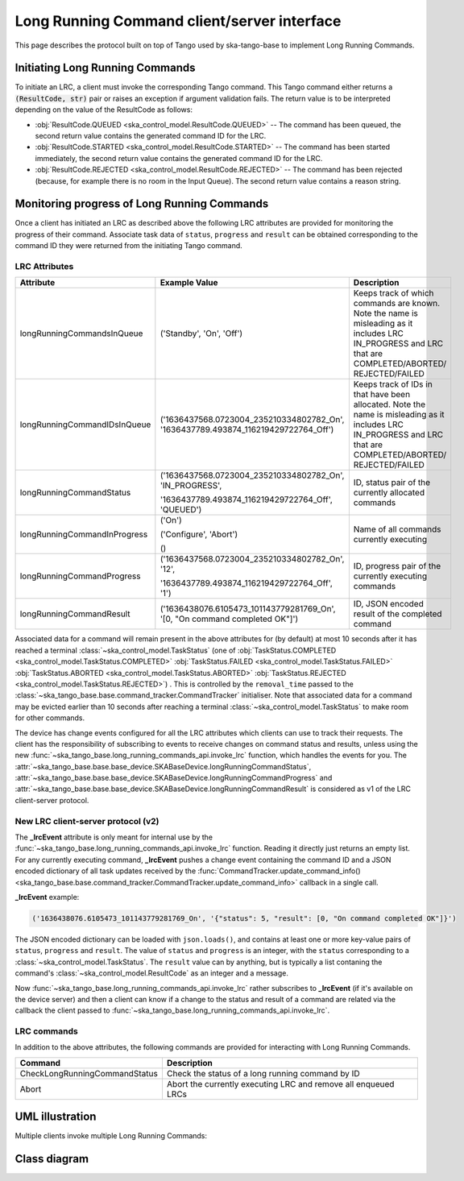 .. _lrc-client-server-protocol:

============================================
Long Running Command client/server interface
============================================

This page describes the protocol built on top of Tango used by ska-tango-base to
implement Long Running Commands.

Initiating Long Running Commands
--------------------------------

To initiate an LRC, a client must invoke the corresponding Tango command. This
Tango command either returns a :code:`(ResultCode, str)` pair or raises an
exception if argument validation fails.  The return value is to be interpreted
depending on the value of the ResultCode as follows:

- :obj:`ResultCode.QUEUED <ska_control_model.ResultCode.QUEUED>` -- The command
  has been queued, the second return value contains the generated command ID for
  the LRC.
- :obj:`ResultCode.STARTED <ska_control_model.ResultCode.STARTED>` -- The
  command has been started immediately, the second return value contains the
  generated command ID for the LRC.
- :obj:`ResultCode.REJECTED <ska_control_model.ResultCode.REJECTED>` -- The
  command has been rejected (because, for example there is no room in the Input
  Queue).  The second return value contains a reason string.


Monitoring progress of Long Running Commands
--------------------------------------------

Once a client has initiated an LRC as described above the following LRC
attributes are provided for monitoring the progress of their command.
Associate task data of ``status``, ``progress`` and ``result`` can be obtained
corresponding to the command ID they were returned from the initiating Tango
command.

LRC Attributes
~~~~~~~~~~~~~~

+-----------------------------+-------------------------------------------+----------------------+
| Attribute                   | Example Value                             |  Description         |
+=============================+===========================================+======================+
| longRunningCommandsInQueue  | ('Standby', 'On', 'Off')                  | Keeps track of which |
|                             |                                           | commands are known.  |
|                             |                                           | Note the name is     |
|                             |                                           | misleading as it     |
|                             |                                           | includes LRC         |
|                             |                                           | IN_PROGRESS and LRC  |
|                             |                                           | that are             |
|                             |                                           | COMPLETED/ABORTED/   |
|                             |                                           | REJECTED/FAILED      |
+-----------------------------+-------------------------------------------+----------------------+
| longRunningCommandIDsInQueue|('1636437568.0723004_235210334802782_On',  | Keeps track of IDs in|
|                             |'1636437789.493874_116219429722764_Off')   | that have been       |
|                             |                                           | allocated.           |
|                             |                                           | Note the name is     |
|                             |                                           | misleading as it     |
|                             |                                           | includes LRC         |
|                             |                                           | IN_PROGRESS and LRC  |
|                             |                                           | that are             |
|                             |                                           | COMPLETED/ABORTED/   |
|                             |                                           | REJECTED/FAILED      |
+-----------------------------+-------------------------------------------+----------------------+
| longRunningCommandStatus    | ('1636437568.0723004_235210334802782_On', | ID, status pair of   |
|                             | 'IN_PROGRESS',                            | the currently        |
|                             |                                           | allocated commands   |
|                             | '1636437789.493874_116219429722764_Off',  |                      |
|                             | 'QUEUED')                                 |                      |
+-----------------------------+-------------------------------------------+----------------------+
| longRunningCommandInProgress| ('On')                                    | Name of all commands |
|                             |                                           | currently executing  |
|                             | ('Configure', 'Abort')                    |                      |
|                             |                                           |                      |
|                             | ()                                        |                      |
+-----------------------------+-------------------------------------------+----------------------+
| longRunningCommandProgress  | ('1636437568.0723004_235210334802782_On', | ID, progress pair of |
|                             | '12',                                     | the currently        |
|                             |                                           | executing commands   |
|                             | '1636437789.493874_116219429722764_Off',  |                      |
|                             | '1')                                      |                      |
+-----------------------------+-------------------------------------------+----------------------+
| longRunningCommandResult    | ('1636438076.6105473_101143779281769_On', | ID,                  |
|                             | '[0, "On command completed OK"]')         | JSON encoded result  |
|                             |                                           | of the               |
|                             |                                           | completed command    |
+-----------------------------+-------------------------------------------+----------------------+

Associated data for a command will remain present in the above attributes for
(by default) at most 10 seconds after it has reached a terminal
:class:`~ska_control_model.TaskStatus` (one of
:obj:`TaskStatus.COMPLETED <ska_control_model.TaskStatus.COMPLETED>`
:obj:`TaskStatus.FAILED <ska_control_model.TaskStatus.FAILED>`
:obj:`TaskStatus.ABORTED <ska_control_model.TaskStatus.ABORTED>`
:obj:`TaskStatus.REJECTED <ska_control_model.TaskStatus.REJECTED>`) .  This is
controlled by the ``removal_time`` passed to the
:class:`~ska_tango_base.base.command_tracker.CommandTracker` initialiser. Note
that associated data for a command may be evicted earlier than 10 seconds after
reaching a terminal :class:`~ska_control_model.TaskStatus` to make room for
other commands.

The device has change events configured for all the LRC attributes which clients can use to track
their requests. The client has the responsibility of subscribing to events to receive changes on
command status and results, unless using the new
:func:`~ska_tango_base.long_running_commands_api.invoke_lrc` function, which handles the
events for you. The :attr:`~ska_tango_base.base.base_device.SKABaseDevice.longRunningCommandStatus`, 
:attr:`~ska_tango_base.base.base_device.SKABaseDevice.longRunningCommandProgress` and 
:attr:`~ska_tango_base.base.base_device.SKABaseDevice.longRunningCommandResult` is 
considered as v1 of the LRC client-server protocol.

New LRC client-server protocol (v2)
~~~~~~~~~~~~~~~~~~~~~~~~~~~~~~~~~~~

The **_lrcEvent** attribute is only meant for internal use by the 
:func:`~ska_tango_base.long_running_commands_api.invoke_lrc` function. Reading it 
directly just returns an empty list. For any currently executing command, **_lrcEvent** 
pushes a change event containing the command ID and a JSON encoded dictionary of all  
task updates received by the 
:func:`CommandTracker.update_command_info() <ska_tango_base.base.command_tracker.CommandTracker.update_command_info>` 
callback in a single call.

**_lrcEvent** example:

.. code-block::
  
  ('1636438076.6105473_101143779281769_On', '{"status": 5, "result": [0, "On command completed OK"]}')

The JSON encoded dictionary can be loaded with ``json.loads()``, and contains at least
one or more key-value pairs of ``status``, ``progress`` and ``result``. The value of 
``status`` and ``progress`` is an integer, with the ``status`` corresponding to a 
:class:`~ska_control_model.TaskStatus`. The ``result`` value can by anything, but is 
typically a list contaning the command's :class:`~ska_control_model.ResultCode` as an 
integer and a message.

Now :func:`~ska_tango_base.long_running_commands_api.invoke_lrc` rather subscribes to 
**_lrcEvent** (if it's available on the device server) and then a client can know if a 
change to the status and result of a command are related via the callback the client 
passed to :func:`~ska_tango_base.long_running_commands_api.invoke_lrc`.

LRC commands
~~~~~~~~~~~~

In addition to the above attributes, the following commands are provided for
interacting with Long Running Commands.

+-------------------------------+------------------------------+
| Command                       | Description                  |
+===============================+==============================+
| CheckLongRunningCommandStatus | Check the status of a long   |
|                               | running command by ID        |
+-------------------------------+------------------------------+
| Abort                         | Abort the currently executing|
|                               | LRC and remove all enqueued  |
|                               | LRCs                         |
+-------------------------------+------------------------------+

UML illustration
----------------

Multiple clients invoke multiple Long Running Commands:

.. uml:: lrc-scenario.uml

Class diagram
-------------

.. uml:: lrc-class-diagram.uml

.. _native approach: https://pytango.readthedocs.io/en/stable/server_api/server.html?highlight=allowed#tango.server.command

